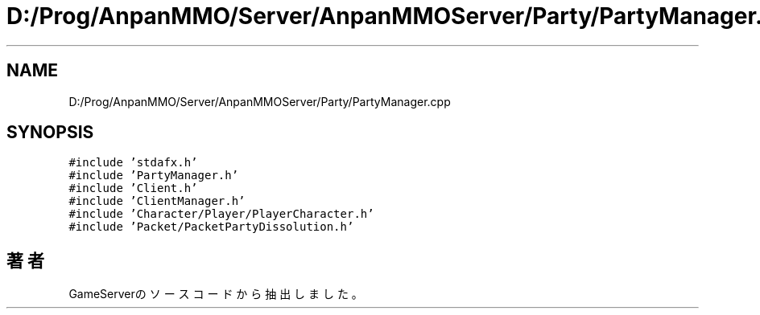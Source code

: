 .TH "D:/Prog/AnpanMMO/Server/AnpanMMOServer/Party/PartyManager.cpp" 3 "2018年12月20日(木)" "GameServer" \" -*- nroff -*-
.ad l
.nh
.SH NAME
D:/Prog/AnpanMMO/Server/AnpanMMOServer/Party/PartyManager.cpp
.SH SYNOPSIS
.br
.PP
\fC#include 'stdafx\&.h'\fP
.br
\fC#include 'PartyManager\&.h'\fP
.br
\fC#include 'Client\&.h'\fP
.br
\fC#include 'ClientManager\&.h'\fP
.br
\fC#include 'Character/Player/PlayerCharacter\&.h'\fP
.br
\fC#include 'Packet/PacketPartyDissolution\&.h'\fP
.br

.SH "著者"
.PP 
 GameServerのソースコードから抽出しました。
